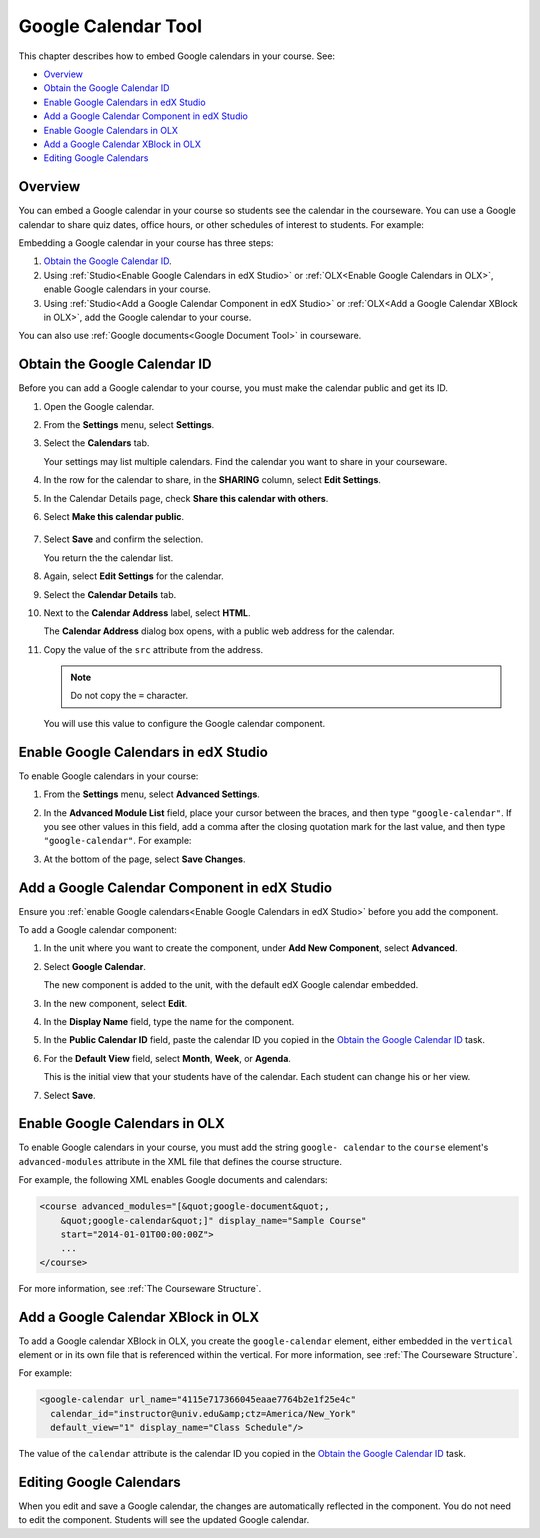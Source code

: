 .. _Google Calendar Tool:

#####################
Google Calendar Tool
#####################

This chapter describes how to embed Google calendars in your course. See:

* `Overview`_
* `Obtain the Google Calendar ID`_
* `Enable Google Calendars in edX Studio`_
* `Add a Google Calendar Component in edX Studio`_
* `Enable Google Calendars in OLX`_
* `Add a Google Calendar XBlock in OLX`_
* `Editing Google Calendars`_

*********
Overview 
*********

You can embed a Google calendar in your course so students see the calendar in
the courseware. You can use a Google calendar to share quiz dates, office
hours, or other schedules of interest to students. For example:

.. image:: ../Images/google-calendar.png
  :alt: A Google calendar in courseware

Embedding a Google calendar in your course has three steps:

#. `Obtain the Google Calendar ID`_.

#. Using :ref:`Studio<Enable Google Calendars in edX Studio>` or
   :ref:`OLX<Enable Google Calendars in OLX>`, enable Google calendars in your
   course.

#. Using :ref:`Studio<Add a Google Calendar Component in edX Studio>` or
   :ref:`OLX<Add a Google Calendar XBlock in OLX>`, add the Google calendar to
   your course.

You can also use :ref:`Google documents<Google Document Tool>` in courseware.

.. _Obtain the Google Calendar ID:

*************************************
Obtain the Google Calendar ID
*************************************

Before you can add a Google calendar to your course, you must make the calendar
public and get its ID.

#. Open the Google calendar.
#. From the **Settings** menu, select **Settings**.
#. Select the **Calendars** tab.
   
   Your settings may list multiple calendars. Find the calendar you want to
   share in your courseware.

#. In the row for the calendar to share, in the **SHARING** column, select
   **Edit Settings**.
#. In the Calendar Details page, check **Share this calendar with others**.
#. Select **Make this calendar public**.
   
  .. image:: ../Images/google-calendar-settings.png
   :alt: Google calendar settings

7. Select **Save** and confirm the selection.
   
   You return the the calendar list.

#. Again, select **Edit Settings** for the calendar.
#. Select the **Calendar Details** tab.
#. Next to the **Calendar Address** label, select **HTML**.
   
   The **Calendar Address** dialog box opens, with a public web address for the
   calendar.

#. Copy the value of the ``src`` attribute from the address.
   
   .. note:: Do not copy the ``=`` character.

   .. image:: ../Images/google-calendar-address.png
    :alt: The Google calendar embed code

   You will use this value to configure the Google calendar component.

.. _Enable Google Calendars in edX Studio:

*************************************
Enable Google Calendars in edX Studio
*************************************

To enable Google calendars in your course:

#. From the **Settings** menu, select **Advanced Settings**.
#. In the **Advanced Module List** field, place your cursor between the braces,
   and then type ``"google-calendar"``. If you see other values in this field,
   add a comma after the closing quotation mark for the last value, and then
   type ``"google-calendar"``. For example:
   
   .. image:: ../Images/google-advanced-setting.png
    :alt: Advanced modules setting for Google documents

#. At the bottom of the page, select **Save Changes**.

.. _Add a Google Calendar Component in edX Studio:

******************************************************
Add a Google Calendar Component in edX Studio
******************************************************

Ensure you :ref:`enable Google calendars<Enable Google Calendars in edX
Studio>` before you add the component.

To add a Google calendar component:

#. In the unit where you want to create the component, under **Add New
   Component**, select **Advanced**.

   .. image:: ../Images/google-components.png
    :alt: The advanced component list with Google calendar

#. Select **Google Calendar**.
   
   The new component is added to the unit, with the default edX Google calendar
   embedded.

   .. image:: ../Images/google-calendar-studio.png
    :alt: The Google calendar component in a unit page

#. In the new component, select **Edit**.
   
   .. image:: ../Images/google-calendar-edit.png
    :alt: The Google calendar editor

#. In the **Display Name** field, type the name for the component.

#. In the **Public Calendar ID** field, paste the calendar ID you copied in the
   `Obtain the Google Calendar ID`_ task.

#. For the **Default View** field, select **Month**, **Week**, or **Agenda**.
   
   This is the initial view that your students have of the calendar. Each
   student can change his or her view.

#. Select **Save**.

.. _Enable Google Calendars in OLX:

*******************************
Enable Google Calendars in OLX
*******************************

To enable Google calendars in your course, you must add the string ``google-
calendar`` to the ``course`` element's ``advanced-modules`` attribute in the
XML file that defines the course structure.

For example, the following XML enables Google documents and calendars:

.. code-block:: xml

  <course advanced_modules="[&quot;google-document&quot;, 
      &quot;google-calendar&quot;]" display_name="Sample Course" 
      start="2014-01-01T00:00:00Z">
      ...
  </course>

For more information, see :ref:`The Courseware Structure`.

.. _Add a Google Calendar XBlock in OLX:

*******************************************
Add a Google Calendar XBlock in OLX
*******************************************

To add a Google calendar XBlock in OLX, you create the ``google-calendar``
element, either embedded in the ``vertical`` element or in its own file that
is referenced within the vertical. For more information, see :ref:`The
Courseware Structure`.

For example:

.. code-block:: xml

  <google-calendar url_name="4115e717366045eaae7764b2e1f25e4c" 
    calendar_id="instructor@univ.edu&amp;ctz=America/New_York" 
    default_view="1" display_name="Class Schedule"/>

The value of the ``calendar`` attribute is the calendar ID you copied in the
`Obtain the Google Calendar ID`_ task.

**************************
Editing Google Calendars
**************************

When you edit and save a Google calendar, the changes are automatically
reflected in the component. You do not need to edit the component. Students
will see the updated Google calendar.